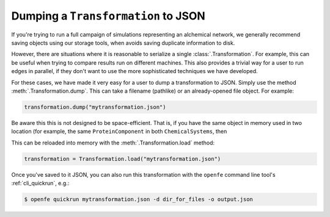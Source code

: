 Dumping a ``Transformation`` to JSON
====================================

If you're trying to run a full campaign of simulations representing an
alchemical network, we generally recommend saving objects using our storage
tools, when avoids saving duplicate information to disk.

.. TODO: add links to storage tools once they're complete

However, there are situations where it is reasonable to serialize a single
:class:`.Transformation`. For example, this can be useful when trying to
compare results run on different machines. This also provides a trivial way
for a user to run edges in parallel, if they don't want to use the more
sophisticated techniques we have developed.

For these cases, we have made it very easy for a user to dump a
transformation to JSON. Simply use the method
:meth:`.Transformation.dump`. This can take a filename (pathlike) or an
already-opened file object. For example:

.. code::

    transformation.dump("mytransformation.json")

Be aware this this is not designed to be space-efficient. That is, if you
have the same object in memory used in two location (for example, the same
``ProteinComponent`` in both ``ChemicalSystems``, then 

This can be reloaded into memory with the :meth:`.Transformation.load`
method:

.. code::

    transformation = Transformation.load("mytransformation.json")

Once you've saved to it JSON, you can also run this transformation with the
``openfe`` command line tool's :ref:`cli_quickrun`, e.g.:

.. code:: bash

    $ openfe quickrun mytransformation.json -d dir_for_files -o output.json

